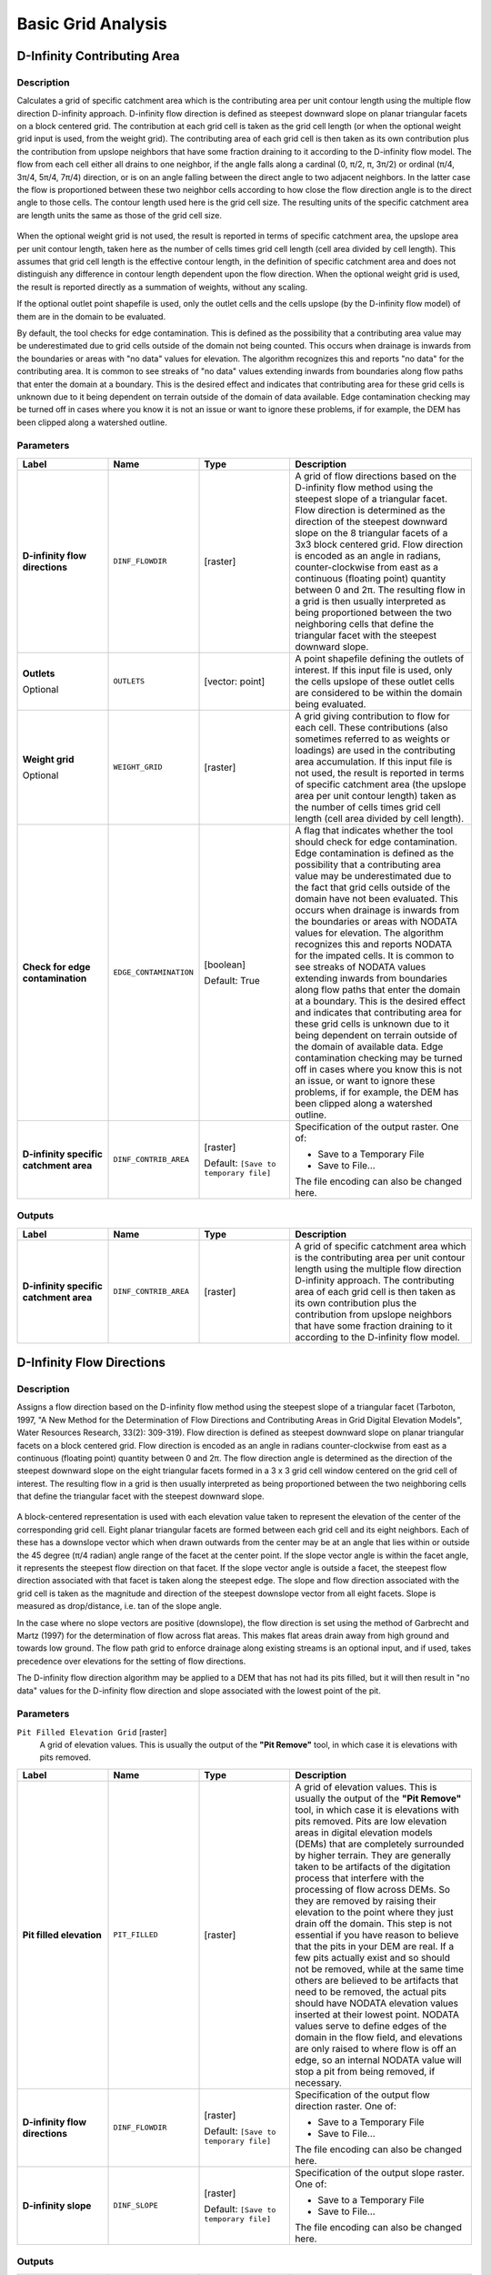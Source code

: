 Basic Grid Analysis
===================

.. only:: html

   .. contents::
      :local:
      :depth: 1

D-Infinity Contributing Area
----------------------------

Description
...........

Calculates a grid of specific catchment area which is the contributing area per
unit contour length using the multiple flow direction D-infinity approach.
D-infinity flow direction is defined as steepest downward slope on planar
triangular facets on a block centered grid. The contribution at each grid cell
is taken as the grid cell length (or when the optional weight grid input is used,
from the weight grid). The contributing area of each grid cell is then taken as
its own contribution plus the contribution from upslope neighbors that have some
fraction draining to it according to the D-infinity flow model. The flow from each
cell either all drains to one neighbor, if the angle falls along a cardinal
(0, π/2, π, 3π/2) or ordinal (π/4, 3π/4, 5π/4, 7π/4) direction, or is on an angle
falling between the direct angle to two adjacent neighbors. In the latter case
the flow is proportioned between these two neighbor cells according to how close
the flow direction angle is to the direct angle to those cells. The contour
length used here is the grid cell size. The resulting units of the specific
catchment area are length units the same as those of the grid cell size.

.. figure:: img/tardemfig.gif
   :align: center

When the optional weight grid is not used, the result is reported in terms of
specific catchment area, the upslope area per unit contour length, taken here as
the number of cells times grid cell length (cell area divided by cell length).
This assumes that grid cell length is the effective contour length, in the
definition of specific catchment area and does not distinguish any difference in
contour length dependent upon the flow direction. When the optional weight grid
is used, the result is reported directly as a summation of weights, without any
scaling.

If the optional outlet point shapefile is used, only the outlet cells and the
cells upslope (by the D-infinity flow model) of them are in the domain to be
evaluated.

By default, the tool checks for edge contamination. This is defined as the
possibility that a contributing area value may be underestimated due to grid
cells outside of the domain not being counted. This occurs when drainage is
inwards from the boundaries or areas with "no data" values for elevation. The
algorithm recognizes this and reports "no data" for the contributing area. It is
common to see streaks of "no data" values extending inwards from boundaries
along flow paths that enter the domain at a boundary. This is the desired effect
and indicates that contributing area for these grid cells is unknown due to it
being dependent on terrain outside of the domain of data available. Edge
contamination checking may be turned off in cases where you know it is not an
issue or want to ignore these problems, if for example, the DEM has been clipped
along a watershed outline.

Parameters
..........

.. list-table::
   :header-rows: 1
   :widths: 20 20 20 40
   :stub-columns: 0

   * - Label
     - Name
     - Type
     - Description
   * - **D-infinity flow directions**
     - ``DINF_FLOWDIR``
     - [raster]
     - A grid of flow directions based on the D-infinity flow method
       using the steepest slope of a triangular facet.
       Flow direction is determined as the direction of the steepest
       downward slope on the 8 triangular facets of a 3x3 block
       centered grid.
       Flow direction is encoded as an angle in radians,
       counter-clockwise from east as a continuous (floating point)
       quantity between 0 and 2π.
       The resulting flow in a grid is then usually interpreted as
       being proportioned between the two neighboring cells that
       define the triangular facet with the steepest downward slope.
   * - **Outlets**

       Optional
     - ``OUTLETS``
     - [vector: point]
     - A point shapefile defining the outlets of interest.
       If this input file is used, only the cells upslope of these
       outlet cells are considered to be within the domain being evaluated.
   * - **Weight grid**

       Optional
     - ``WEIGHT_GRID``
     - [raster]
     - A grid giving contribution to flow for each cell.
       These contributions (also sometimes referred to as weights or
       loadings) are used in the contributing area accumulation.
       If this input file is not used, the result is reported in
       terms of specific catchment area (the upslope area per unit
       contour length) taken as the number of cells times grid cell
       length (cell area divided by cell length).

   * - **Check for edge contamination**
     - ``EDGE_CONTAMINATION``
     - [boolean]

       Default: True
     - A flag that indicates whether the tool should check for
       edge contamination.
       Edge contamination is defined as the possibility that a
       contributing area value may be underestimated due to the
       fact that grid cells outside of the domain have not been
       evaluated.
       This occurs when drainage is inwards from the boundaries or
       areas with NODATA values for elevation.
       The algorithm recognizes this and reports NODATA for the
       impated cells.
       It is common to see streaks of NODATA values extending
       inwards from boundaries along flow paths that enter the domain
       at a boundary.
       This is the desired effect and indicates that contributing area
       for these grid cells is unknown due to it being dependent on
       terrain outside of the domain of available data.
       Edge contamination checking may be turned off in cases where
       you know this is not an issue, or want to ignore these problems,
       if for example, the DEM has been clipped along a watershed
       outline.
   * - **D-infinity specific catchment area**
     - ``DINF_CONTRIB_AREA``
     - [raster]
       
       Default: ``[Save to temporary file]``
     - Specification of the output raster. One of:
       
       * Save to a Temporary File
       * Save to File...
       
       The file encoding can also be changed here.

Outputs
.......

.. list-table::
   :header-rows: 1
   :widths: 20 20 20 40
   :stub-columns: 0

   * - Label
     - Name
     - Type
     - Description
   * - **D-infinity specific catchment area**
     - ``DINF_CONTRIB_AREA``
     - [raster]
     - A grid of specific catchment area which is the contributing
       area per unit contour length using the multiple flow direction
       D-infinity approach.
       The contributing area of each grid cell is then taken as its
       own contribution plus the contribution from upslope neighbors
       that have some fraction draining to it according to the
       D-infinity flow model.


D-Infinity Flow Directions
--------------------------

Description
...........

Assigns a flow direction based on the D-infinity flow method using the steepest
slope of a triangular facet (Tarboton, 1997, "A New Method for the Determination
of Flow Directions and Contributing Areas in Grid Digital Elevation Models",
Water Resources Research, 33(2): 309-319). Flow direction is defined as steepest
downward slope on planar triangular facets on a block centered grid. Flow
direction is encoded as an angle in radians counter-clockwise from east as a
continuous (floating point) quantity between 0 and 2π. The flow direction angle
is determined as the direction of the steepest downward slope on the eight
triangular facets formed in a 3 x 3 grid cell window centered on the grid cell of
interest. The resulting flow in a grid is then usually interpreted as being
proportioned between the two neighboring cells that define the triangular facet
with the steepest downward slope.

.. figure:: img/tardemfig.gif
   :align: center

A block-centered representation is used with each elevation value taken to
represent the elevation of the center of the corresponding grid cell. Eight planar
triangular facets are formed between each grid cell and its eight neighbors. Each
of these has a downslope vector which when drawn outwards from the center may be
at an angle that lies within or outside the 45 degree (π/4 radian) angle range
of the facet at the center point. If the slope vector angle is within the facet
angle, it represents the steepest flow direction on that facet. If the slope
vector angle is outside a facet, the steepest flow direction associated with that
facet is taken along the steepest edge. The slope and flow direction associated
with the grid cell is taken as the magnitude and direction of the steepest
downslope vector from all eight facets. Slope is measured as drop/distance,
i.e. tan of the slope angle.

In the case where no slope vectors are positive (downslope), the flow direction
is set using the method of Garbrecht and Martz (1997) for the determination of
flow across flat areas. This makes flat areas drain away from high ground and
towards low ground. The flow path grid to enforce drainage along existing streams
is an optional input, and if used, takes precedence over elevations for the
setting of flow directions.

The D-infinity flow direction algorithm may be applied to a DEM that has not had
its pits filled, but it will then result in "no data" values for the D-infinity
flow direction and slope associated with the lowest point of the pit.

Parameters
..........

``Pit Filled Elevation Grid`` [raster]
  A grid of elevation values. This is usually the output of the
  **"Pit Remove"** tool, in which case it is elevations with pits removed.


.. list-table::
   :header-rows: 1
   :widths: 20 20 20 40
   :stub-columns: 0

   * - Label
     - Name
     - Type
     - Description
   * - **Pit filled elevation**
     - ``PIT_FILLED``
     - [raster]
     - A grid of elevation values.
       This is usually the output of the **"Pit Remove"** tool, in
       which case it is elevations with pits removed.
       Pits are low elevation areas in digital elevation models
       (DEMs) that are completely surrounded by higher terrain.
       They are generally taken to be artifacts of the digitation
       process that interfere with the processing of flow across DEMs.
       So they are removed by raising their elevation to the point
       where they just drain off the domain.
       This step is not essential if you have reason to believe that
       the pits in your DEM are real.
       If a few pits actually exist and so should not be removed,
       while at the same time others are believed to be artifacts
       that need to be removed, the actual pits should have NODATA
       elevation values inserted at their lowest point.
       NODATA values serve to define edges of the domain in the flow
       field, and elevations are only raised to where flow is off an
       edge, so an internal NODATA value will stop a pit from being
       removed, if necessary.
   * - **D-infinity flow directions**
     - ``DINF_FLOWDIR``  
     - [raster]
       
       Default: ``[Save to temporary file]``
     - Specification of the output flow direction raster.
       One of:
       
       * Save to a Temporary File
       * Save to File...
       
       The file encoding can also be changed here.
   * - **D-infinity slope**
     - ``DINF_SLOPE``
     - [raster]
       
       Default: ``[Save to temporary file]``
     - Specification of the output slope raster.
       One of:
       
       * Save to a Temporary File
       * Save to File...
       
       The file encoding can also be changed here.

Outputs
.......

.. list-table::
   :header-rows: 1
   :widths: 20 20 20 40
   :stub-columns: 0

   * - Label
     - Name
     - Type
     - Description
   * - **D-infinity flow directions**
     - ``DINF_FLOWDIR``
     - [raster]
     - A grid of flow directions based on the D-infinity flow
       method using the steepest slope of a triangular facet.
       Flow direction is determined as the direction of the steepest
       downward slope on the 8 triangular facets of a 3x3 block
       centered grid.
       Flow direction is encoded as an angle in radians,
       counter-clockwise from east as a continuous (floating point)
       quantity between 0 and 2π.
       The resulting flow in a grid is then usually interpreted as
       being proportioned between the two neighboring cells that define
       the triangular facet with the steepest downward slope.
   * - **D-infinity slope**
     - ``DINF_SLOPE``
     - [raster]
     - A grid of slope evaluated using the D-infinity method described
       in Tarboton, D. G., (1997), "A New Method for the Determination
       of Flow Directions and Contributing Areas in Grid Digital
       Elevation Models", Water Resources Research, 33(2): 309-319.
       This is the steepest outwards slope on one of eight triangular
       facets centered at each grid cell, measured as drop/distance,
       i.e. tan of the slope angle.


D8 Contributing Area
--------------------

Description
...........

Calculates a grid of contributing areas using the single direction D8 flow model.
The contribution of each grid cell is taken as one (or when the optional weight
grid is used, the value from the weight grid). The contributing area for each
grid cell is taken as its own contribution plus the contribution from upslope
neighbors that drain in to it according to the D8 flow model.

If the optional outlet point shapefile is used, only the outlet cells and the
cells upslope (by the D8 flow model) of them are in the domain to be evaluated.

By default, the tool checks for edge contamination. This is defined as the
possibility that a contributing area value may be underestimated due to grid
cells outside of the domain not being counted. This occurs when drainage is
inwards from the boundaries or areas with "no data" values for elevation. The
algorithm recognizes this and reports "no data" for the contributing area. It is
common to see streaks of "no data" values extending inwards from boundaries
along flow paths that enter the domain at a boundary. This is the desired effect
and indicates that contributing area for these grid cells is unknown due to it
being dependent on terrain outside of the domain of data available. Edge
contamination checking may be turned off in cases where you know this is not an
issue or want to ignore these problems, if for example, the DEM has been clipped
along a watershed outline.

Parameters
..........

.. list-table::
   :header-rows: 1
   :widths: 20 20 20 40
   :stub-columns: 0

   * - Label
     - Name
     - Type
     - Description
   * - **D8 flow directions**
     - ``D8_FLOWDIR``
     - [raster]
     - A grid of D8 flow directions which are defined, for each
       cell, as the direction of the one of its eight adjacent or
       diagonal neighbors with the steepest downward slope.
       This grid can be obtained as the output of the
       **"D8 Flow Directions"** tool.
   * - **Outlets**

       Optional
     - ``OUTLETS``
     - [vector: point]
     - A point shapefile defining the outlets of interest.
       If this input file is used, only the cells upslope of these
       outlet cells are considered to be within the domain being
       evaluated.
   * - **Weight grid**

       Optional
     - ``WEIGHT_GRID``
     - [raster]
     - A grid giving contribution to flow for each cell.
       These contributions (also sometimes referred to as weights
       or loadings) are used in the contributing area accumulation.
       If this input file is not used, the contribution to flow
       will assumed to be one for each grid cell.
   * - **Check for edge contamination**
     - ``EDGE_CONTAMINATION``
     - [boolean]

       Default: True
     - A flag that indicates whether the tool should check for edge
       contamination.
       Edge contamination is defined as the possibility that a
       contributing area value may be underestimated due to the fact
       that grid cells outside of the domain have not been evaluated.
       This occurs when drainage is inwards from the boundaries or
       areas with NODATA values for elevation.
       The algorithm recognizes this and reports NODATA for the
       impated cells.
       It is common to see streaks of NODATA values extending inwards
       from boundaries along flow paths that enter the domain at a
       boundary.
       This is the desired effect and indicates that contributing area
       for these grid cells is unknown due to it being dependent on
       terrain outside of the domain of available data.
       Edge contamination checking may be turned off in cases where
       you know this is not an issue, or want to ignore these
       problems, if for example, the DEM has been clipped along a
       watershed outline.
   * - **D8 specific catchment area**
     - ``D8_CONTRIB_AREA``
     - [raster]
       
       Default: ``[Save to temporary file]``
     - Specification of the output raster. One of:
       
       * Save to a Temporary File
       * Save to File...
       
       The file encoding can also be changed here.

Outputs
.......

.. list-table::
   :header-rows: 1
   :widths: 20 20 20 40
   :stub-columns: 0

   * - Label
     - Name
     - Type
     - Description
   * - **D8 specific catchment area**
     - ``D8_CONTRIB_AREA``
     - [raster]
     - A grid of contributing area values calculated as the cells own
       contribution plus the contribution from upslope neighbors that
       drain in to it according to the D8 flow model.


D8 Flow Directions
------------------

Description
...........

Creates 2 grids. The first contains the flow direction from each grid cell to one
of its adjacent or diagonal neighbors, calculated using the direction of steepest
descent. The second contain the slope, as evaluated in the direction of steepest
descent, and is reported as drop/distance, i.e. tan of the angle. Flow direction
is reported as NODATA for any grid cell adjacent to the edge of the DEM domain,
or adjacent to a NODATA value in the DEM. In flat areas, flow directions are
assigned away from higher ground and towards lower ground using the method of
Garbrecht and Martz (1997). The D8 flow direction algorithm may be applied to a
DEM that has not had its pits filled, but it will then result in NODATA values
for flow direction and slope at the lowest point of each pit.

D8 Flow Direction Coding:

* 1 --- East
* 2 --- Northeast
* 3 --- North
* 4 --- Northwest
* 5 --- West
* 6 --- Southwest
* 7 --- South
* 8 --- Southeast

.. figure:: img/d8index.gif
   :align: center
   :width: 30em

The flow direction routing across flat areas is performed according to the method
described by Garbrecht, J. and L. W. Martz, (1997), "The Assignment of Drainage
Direction Over Flat Surfaces in Raster Digital Elevation Models", Journal of
Hydrology, 193: 204-213.

Parameters
..........

.. list-table::
   :header-rows: 1
   :widths: 20 20 20 40
   :stub-columns: 0

   * - Label
     - Name
     - Type
     - Description
   * - **Pit filled elevation**
     - ``PIT_FILLED``
     - [raster]
     - A grid of elevation values.
       This is usually the output of the **"Pit Remove"** tool, in
       which case it is elevations with pits removed.
       Pits are low elevation areas in digital elevation models
       (DEMs) that are completely surrounded by higher terrain.
       They are generally taken to be artifacts of the digitation
       process that interfere with the processing of flow across DEMs.
       So they are removed by raising their elevation to the point
       where they just drain off the domain.
       This step is not essential if you have reason to believe that
       the pits in your DEM are real.
       If a few pits actually exist and so should not be removed,
       while at the same time others are believed to be artifacts
       that need to be removed, the actual pits should have NODATA
       elevation values inserted at their lowest point.
       NODATA values serve to define edges of the domain in the flow
       field, and elevations are only raised to where flow is off an
       edge, so an internal NODATA value will stop a pit from being
       removed, if necessary.
   * - **D8 flow directions**
     - ``D8_FLOWDIR``  
     - [raster]
       
       Default: ``[Save to temporary file]``
     - Specification of the output flow direction raster.
       One of:
       
       * Save to a Temporary File
       * Save to File...
       
       The file encoding can also be changed here.
   * - **D8 slope**
     - ``D8_SLOPE``
     - [raster]
       
       Default: ``[Save to temporary file]``
     - Specification of the output slope raster.
       One of:
       
       * Save to a Temporary File
       * Save to File...
       
       The file encoding can also be changed here.

Outputs
.......

.. list-table::
   :header-rows: 1
   :widths: 20 20 20 40
   :stub-columns: 0

   * - Label
     - Name
     - Type
     - Description
   * - **D8 flow directions**
     - ``D8_FLOWDIR``
     - [raster]
     - A grid of D8 flow directions which are defined, for each
       cell, as the direction of the one of its eight adjacent or
       diagonal neighbors with the steepest downward slope.
   * - **D8 slope**
     - ``D8_SLOPE``
     - [raster]
     - A grid giving slope in the D8 flow direction.
       This is measured as drop/distance.


Grid Network
------------

Description
...........

Creates 3 grids that contain for each grid cell: 1) the longest path, 2) the total
path, and 3) the Strahler order number. These values are derived from the network
defined by the D8 flow model.

The longest upslope length is the length of the flow path from the furthest cell
that drains to each cell. The total upslope path length is the length of the
entire grid network upslope of each grid cell. Lengths are measured between cell
centers taking into account cell size and whether the direction is adjacent or
diagonal.

Strahler order is defined as follows: A network of flow paths is defined by the
D8 Flow Direction grid. Source flow paths have a Strahler order number of one.
When two flow paths of different order join the order of the downstream flow path
is the order of the highest incoming flow path. When two flow paths of equal
order join the downstream flow path order is increased by 1. When more than two
flow paths join the downstream flow path order is calculated as the maximum of
the highest incoming flow path order or the second highest incoming flow path
order + 1. This generalizes the common definition to cases where more than two
flow paths join at a point.

Where the optional mask grid and threshold value are input, the function is
evaluated only considering grid cells that lie in the domain with mask grid value
greater than or equal to the threshold value. Source (first order) grid cells are
taken as those that do not have any other grid cells from inside the domain
draining in to them, and only when two of these flow paths join is order
propagated according to the ordering rules. Lengths are also only evaluated
counting paths within the domain greater than or equal to the threshold.

If the optional outlet point shapefile is used, only the outlet cells and the
cells upslope (by the D8 flow model) of them are in the domain to be evaluated.

Parameters
..........

.. list-table::
   :header-rows: 1
   :widths: 20 20 20 40
   :stub-columns: 0

   * - Label
     - Name
     - Type
     - Description
   * - **D8 flow directions**
     - ``D8_FLOWDIR``
     - [raster]
     - A grid of D8 flow directions which are defined, for each
       cell, as the direction of the one of its eight adjacent or
       diagonal neighbors with the steepest downward slope.
       This grid can be obtained as the output of the
       **"D8 Flow Directions"** tool.
   * - **Mask Grid**

       Optional
     - ``MASK_GRID``
     - [raster]
     - A grid that is used to determine the domain do be analyzed.
       If the mask grid value >= mask threshold (see below), then
       the cell will be included in the domain.
       While this tool does not have an edge contamination flag,
       if edge contamination analysis is needed, then a mask grid
       from a function like **"D8 Contributing Area"** that does
       support edge contamination can be used to achieve the same
       result.
   * - **Mask threshold**

       Optional
     - ``THRESHOLD``
     - [number]
       
       Default: 100.0
     - This input parameter is used in the calculation mask grid
       value >= mask threshold to determine if the grid cell is
       in the domain to be analyzed.
   * - **Outlets**

       Optional
     - ``OUTLETS``
     - [vector: point]
     - A point shapefile defining the outlets of interest.
       If this input file is used, only the cells upslope of these
       outlet cells are considered to be within the domain being
       evaluated.
   * - **Longest upslope length**
     - ``LONGEST_PATH``
     - [raster]
       
       Default: ``[Save to temporary file]``
     - Specification of the output raster with total upslope
       lengths.
       One of:
       
       * Save to a Temporary File
       * Save to File...
       
       The file encoding can also be changed here.
   * - **Total upslope length**
     - ``TOTAL_PATH``
     - [raster]
       
       Default: ``[Save to temporary file]``
     - Specification of the output raster with upslope lengths.
       One of:
       
       * Save to a Temporary File
       * Save to File...
       
       The file encoding can also be changed here.
   * - **Strahler network order**
     - ``STRAHLER_ORDER``
     - [raster]
       
       Default: ``[Save to temporary file]``
     - Specification of the output raster with Strahler network
       order.
       One of:
       
       * Save to a Temporary File
       * Save to File...
       
       The file encoding can also be changed here.

Outputs
.......

.. list-table::
   :header-rows: 1
   :widths: 20 20 20 40
   :stub-columns: 0

   * - Label
     - Name
     - Type
     - Description
   * - **Longest upslope length**
     - ``LONGEST_PATH``
     - [raster]
     - A grid that gives the length of the longest upslope D8 flow
       path terminating at each grid cell.
       Lengths are measured between cell centers taking into account
       cell size and whether the direction is adjacent or diagonal.
   * - **Total upslope length**
     - ``TOTAL_PATH``
     - [raster]
     - The total upslope path length is the length of the entire
       D8 flow grid network upslope of each grid cell.
       Lengths are measured between cell centers taking into account
       cell size and whether the direction is adjacent or diagonal.
   * - **Strahler network order**
     - ``STRAHLER_ORDER``
     - [raster]
     - A grid giving the Strahler order number for each cell.
       A network of flow paths is defined by the D8 Flow Direction
       grid.
       Source flow paths have a Strahler order number of one.
       When two flow paths of different order join the order of the
       downstream flow path is the order of the highest incoming flow
       path.
       When two flow paths of equal order join the downstream flow
       path order is increased by 1.
       When more than two flow paths join the downstream flow path
       order is calculated as the maximum of the highest incoming
       flow path order or the second highest incoming flow path order
       + 1.
       This generalizes the common definition to cases where more
       than two flow paths join at a point.


Pit Remove
----------

Description
...........

Identifies all pits in the DEM and raises their elevation to the level of the
lowest pour point around their edge. Pits are low elevation areas in digital
elevation models (DEMs) that are completely surrounded by higher terrain. They
are generally taken to be artifacts that interfere with the routing of flow
across DEMs, so are removed by raising their elevation to the point where they
drain off the edge of the domain. The pour point is the lowest point on the
boundary of the "watershed" draining to the pit. This step is not essential if
you have reason to believe that the pits in your DEM are real. If a few pits
actually exist and so should not be removed, while at the same time others are
believed to be artifacts that need to be removed, the actual pits should have
NODATA elevation values inserted at their lowest point. NODATA values serve
to define edges in the domain, and elevations are only raised to where flow is
off an edge, so an internal NODATA value will stop a pit from being removed,
if necessary.

Parameters
..........

.. list-table::
   :header-rows: 1
   :widths: 20 20 20 40
   :stub-columns: 0

   * - Label
     - Name
     - Type
     - Description
   * - **Elevation**
     - ``ELEVATION``
     - [raster]
     - A digital elevation model (DEM) grid to serve as the base
       input for the terrain analysis and stream delineation.
   * - **Depression mask**

       Optional
     - ``DEPRESSION_MASK``
     - [raster]
     - 
   * - **Consider only 4 way neighbors**
     - ``FOUR_NEIGHBOURS``
     - [boolean]

       Default: False
     - 
   * - **Pit removed elevation**
     - ``PIT_FILLED``
     - [raster]
       
       Default: ``[Save to temporary file]``
     - Specification of the (pit filled) output raster.
       One of:
       
       * Save to a Temporary File
       * Save to File...
       
       The file encoding can also be changed here.

Outputs
.......

.. list-table::
   :header-rows: 1
   :widths: 20 20 20 40
   :stub-columns: 0

   * - Label
     - Name
     - Type
     - Description
   * - **Pit removed elevation**
     - ``PIT_FILLED``
     - [raster]
     - A grid of elevation values with pits removed so that flow
       is routed off of the domain.
